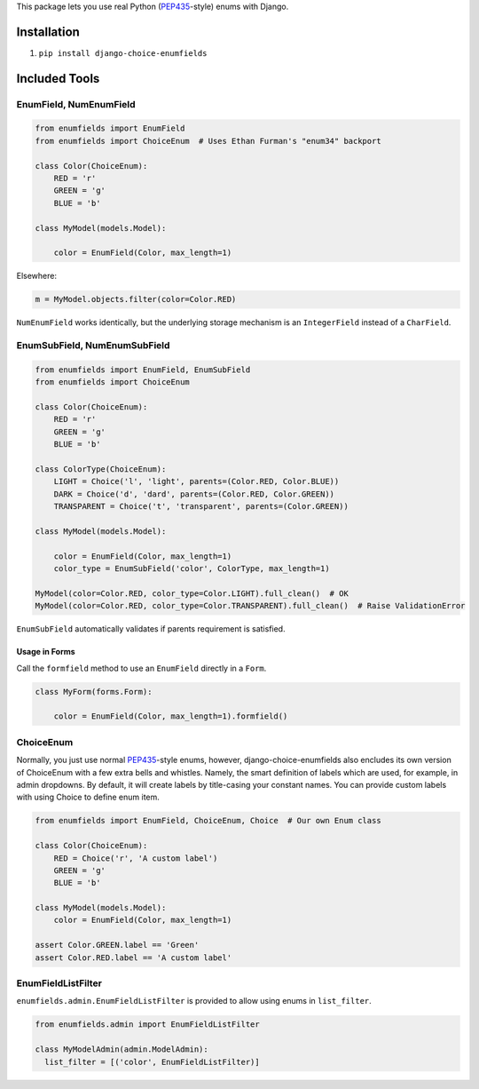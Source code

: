 This package lets you use real Python (PEP435_-style) enums with Django.

.. image:: https://travis-ci.org/druids/django-choice-enumfields.svg?branch=master
    :target: https://travis-ci.org/druids/django-choice-enumfields


Installation
------------

1. ``pip install django-choice-enumfields``


Included Tools
--------------


EnumField, NumEnumField
```````````````````````

.. code-block:: python

    from enumfields import EnumField
    from enumfields import ChoiceEnum  # Uses Ethan Furman's "enum34" backport

    class Color(ChoiceEnum):
        RED = 'r'
        GREEN = 'g'
        BLUE = 'b'

    class MyModel(models.Model):

        color = EnumField(Color, max_length=1)

Elsewhere:

.. code-block:: python

    m = MyModel.objects.filter(color=Color.RED)

``NumEnumField`` works identically, but the underlying storage mechanism is
an ``IntegerField`` instead of a ``CharField``.


EnumSubField, NumEnumSubField
`````````````````````````````

.. code-block:: python

    from enumfields import EnumField, EnumSubField
    from enumfields import ChoiceEnum

    class Color(ChoiceEnum):
        RED = 'r'
        GREEN = 'g'
        BLUE = 'b'

    class ColorType(ChoiceEnum):
        LIGHT = Choice('l', 'light', parents=(Color.RED, Color.BLUE))
        DARK = Choice('d', 'dard', parents=(Color.RED, Color.GREEN))
        TRANSPARENT = Choice('t', 'transparent', parents=(Color.GREEN))

    class MyModel(models.Model):

        color = EnumField(Color, max_length=1)
        color_type = EnumSubField('color', ColorType, max_length=1)

    MyModel(color=Color.RED, color_type=Color.LIGHT).full_clean()  # OK
    MyModel(color=Color.RED, color_type=Color.TRANSPARENT).full_clean()  # Raise ValidationError

``EnumSubField`` automatically validates if parents requirement is satisfied.

Usage in Forms
~~~~~~~~~~~~~~

Call the ``formfield`` method to use an ``EnumField`` directly in a ``Form``.

.. code-block:: python

    class MyForm(forms.Form):

        color = EnumField(Color, max_length=1).formfield()

ChoiceEnum
``````````

Normally, you just use normal PEP435_-style enums, however, django-choice-enumfields
also encludes its own version of ChoiceEnum with a few extra bells and whistles.
Namely, the smart definition of labels which are used, for example, in admin
dropdowns. By default, it will create labels by title-casing your constant
names. You can provide custom labels with using Choice to define enum item.

.. code-block:: python

    from enumfields import EnumField, ChoiceEnum, Choice  # Our own Enum class

    class Color(ChoiceEnum):
        RED = Choice('r', 'A custom label')
        GREEN = 'g'
        BLUE = 'b'

    class MyModel(models.Model):
        color = EnumField(Color, max_length=1)

    assert Color.GREEN.label == 'Green'
    assert Color.RED.label == 'A custom label'


.. _PEP435: http://www.python.org/dev/peps/pep-0435/


EnumFieldListFilter
```````````````````

``enumfields.admin.EnumFieldListFilter`` is provided to allow using enums in
``list_filter``.


.. code-block:: python

    from enumfields.admin import EnumFieldListFilter

    class MyModelAdmin(admin.ModelAdmin):
      list_filter = [('color', EnumFieldListFilter)]
